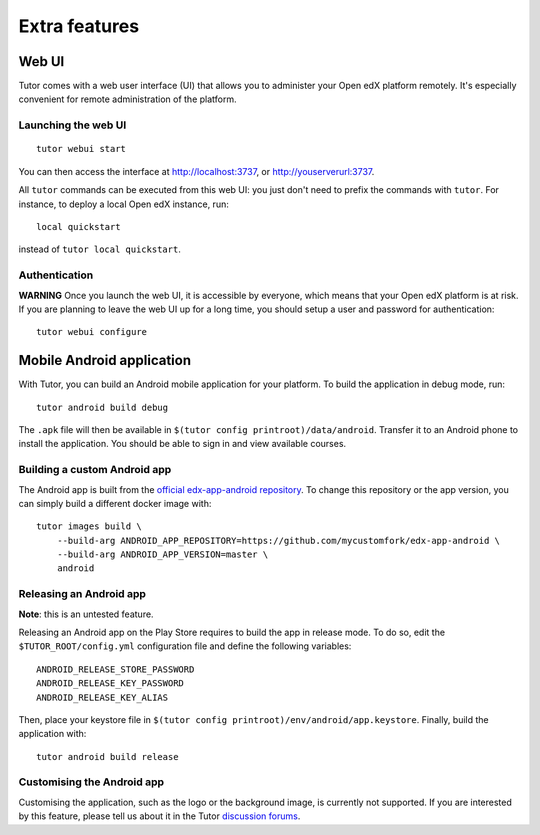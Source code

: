 .. _extra:

Extra features
==============

.. _webui:

Web UI
------

Tutor comes with a web user interface (UI) that allows you to administer your Open edX platform remotely. It's especially convenient for remote administration of the platform.

Launching the web UI
~~~~~~~~~~~~~~~~~~~~

::

    tutor webui start

You can then access the interface at http://localhost:3737, or http://youserverurl:3737. 

.. image:: img/webui.png

All ``tutor`` commands can be executed from this web UI: you just don't need to prefix the commands with ``tutor``. For instance, to deploy a local Open edX instance, run::

    local quickstart

instead of ``tutor local quickstart``.

Authentication
~~~~~~~~~~~~~~

**WARNING** Once you launch the web UI, it is accessible by everyone, which means that your Open edX platform is at risk. If you are planning to leave the web UI up for a long time, you should setup a user and password for authentication::

    tutor webui configure

.. _mobile:

Mobile Android application
--------------------------

With Tutor, you can build an Android mobile application for your platform. To build the application in debug mode, run::

    tutor android build debug

The ``.apk`` file will then be available in ``$(tutor config printroot)/data/android``. Transfer it to an Android phone to install the application. You should be able to sign in and view available courses.

Building a custom Android app
~~~~~~~~~~~~~~~~~~~~~~~~~~~~~

The Android app is built from the `official edx-app-android repository <https://github.com/edx/edx-app-android/>`__. To change this repository or the app version, you can simply build a different docker image with::

    tutor images build \
        --build-arg ANDROID_APP_REPOSITORY=https://github.com/mycustomfork/edx-app-android \
        --build-arg ANDROID_APP_VERSION=master \
        android

Releasing an Android app
~~~~~~~~~~~~~~~~~~~~~~~~

**Note**: this is an untested feature.

Releasing an Android app on the Play Store requires to build the app in release mode. To do so, edit the ``$TUTOR_ROOT/config.yml`` configuration file and define the following variables::
    
    ANDROID_RELEASE_STORE_PASSWORD
    ANDROID_RELEASE_KEY_PASSWORD
    ANDROID_RELEASE_KEY_ALIAS

Then, place your keystore file in ``$(tutor config printroot)/env/android/app.keystore``. Finally, build the application with::

    tutor android build release

Customising the Android app
~~~~~~~~~~~~~~~~~~~~~~~~~~~

Customising the application, such as the logo or the background image, is currently not supported. If you are interested by this feature, please tell us about it in the Tutor `discussion forums <https://discuss.overhang.io>`_.
